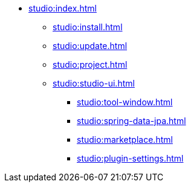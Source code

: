 * xref:studio:index.adoc[]
** xref:studio:install.adoc[]
** xref:studio:update.adoc[]
** xref:studio:project.adoc[]
** xref:studio:studio-ui.adoc[]
*** xref:studio:tool-window.adoc[]
*** xref:studio:spring-data-jpa.adoc[]
*** xref:studio:marketplace.adoc[]
*** xref:studio:plugin-settings.adoc[]
